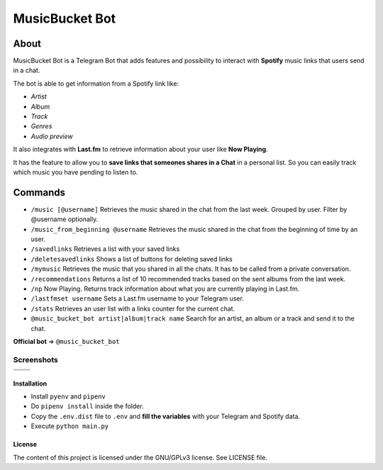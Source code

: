 MusicBucket Bot
================

About
~~~~~~~~

MusicBucket Bot is a Telegram Bot that adds features and possibility to interact with **Spotify** music links that users send in
a chat.

The bot is able to get information from a Spotify link like:

-  *Artist*
-  *Album*
-  *Track*
-  *Genres*
-  *Audio preview*

It also integrates with **Last.fm** to retrieve information about your
user like **Now Playing**.

It has the feature to allow you to **save links that someones shares in a Chat** in a personal list.
So you can easily track which music you have pending to listen to.


Commands
~~~~~~~~

-  ``/music [@username]`` Retrieves the music shared in the chat from
   the last week. Grouped by user. Filter by @username optionally.
-  ``/music_from_beginning @username`` Retrieves the music shared in the
   chat from the beginning of time by an user.
-  ``/savedlinks`` Retrieves a list with your saved links
-  ``/deletesavedlinks`` Shows a list of buttons for deleting saved links
-  ``/mymusic`` Retrieves the music that you shared in all the chats.
   It has to be called from a private conversation.
-  ``/recommendations`` Returns a list of 10 recommended tracks based on
   the sent albums from the last week.
-  ``/np`` Now Playing. Returns track information about what you are
   currently playing in Last.fm.
-  ``/lastfmset username`` Sets a Last.fm username to your Telegram
   user.
-  ``/stats`` Retrieves an user list with a links counter for the
   current chat.
-  ``@music_bucket_bot artist|album|track name`` Search for an artist,
   an album or a track and send it to the chat.

**Official bot** => ``@music_bucket_bot``

Screenshots
____________

.. |screenshot_1| image:: https://github.com/paurieraf/musicbucket-bot/blob/master/images/screenshots/screenshot_1.jpg?raw=True
.. |screenshot_2| image:: https://github.com/paurieraf/musicbucket-bot/blob/master/images/screenshots/screenshot_2.jpg?raw=True
.. |screenshot_3| image:: https://github.com/paurieraf/musicbucket-bot/blob/master/images/screenshots/screenshot_3.jpg?raw=True
.. |screenshot_4| image:: https://github.com/paurieraf/musicbucket-bot/blob/master/images/screenshots/screenshot_4.jpg?raw=True

================================  ================================
|screenshot_1|                    |screenshot_3|

|screenshot_2|                    |screenshot_4|
================================  ================================


Installation
------------

-  Install ``pyenv`` and ``pipenv``
-  Do ``pipenv install`` inside the folder.
-  Copy the ``.env.dist`` file to ``.env`` and **fill the variables**
   with your Telegram and Spotify data.
-  Execute ``python main.py``

License
-------

The content of this project is licensed under the GNU/GPLv3 license. See
LICENSE file.

